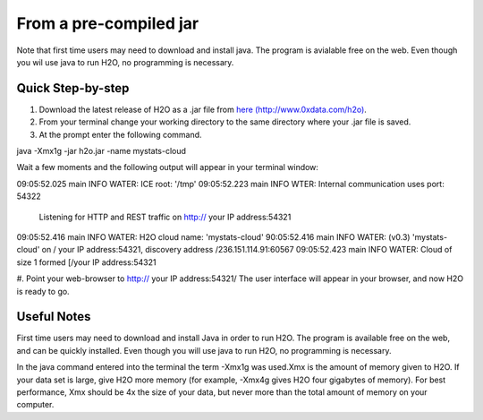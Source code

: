 From a pre-compiled jar
-----------------------------------------
Note that first time users may need to download and install java. 
The program is avialable free on the web. Even though you wil use java
to run H2O, no programming is necessary. 

Quick Step-by-step
""""""""""""""""""
#. Download the latest release of H2O as a .jar file  from `here (http://www.0xdata.com/h2o) <http://www.0xdata.com/h2o/>`_.

#. From your terminal change your working directory to the same directory where your .jar file is saved.

#. At the prompt enter the following command.

java -Xmx1g -jar h2o.jar -name mystats-cloud

Wait a few moments and the following output will appear in your terminal window:

09:05:52.025 main   INFO WATER: ICE root: '/tmp'
09:05:52.223 main   INFO WTER: Internal communication uses port: 54322
                    Listening for HTTP and REST traffic on 
		    http:// your IP address:54321
09:05:52.416 main   INFO WATER: H2O cloud name: 'mystats-cloud'
90:05:52.416 main   INFO WATER: (v0.3) 'mystats-cloud' on / your IP address:54321,
discovery address /236.151.114.91:60567
09:05:52.423 main   INFO WATER: Cloud of size 1 formed [/your IP address:54321

#. Point your web-browser to http:// your IP address:54321/ 
The user interface will appear in your browser, and now H2O is ready to go. 

Useful Notes
""""""""""""   

First time users may need to download and install Java
in order to run H2O. The program is available free on the web, 
and can be quickly installed. Even though you will use java to 
run H2O, no programming is necessary. 

In the java command entered into the terminal the term -Xmx1g was 
used.Xmx is the amount of memory given to H2O.  If your data set is large,
give H2O more memory (for example, -Xmx4g gives H2O four gigabytes of
memory).  For best performance, Xmx should be 4x the size of your
data, but never more than the total amount of memory on your
computer.
